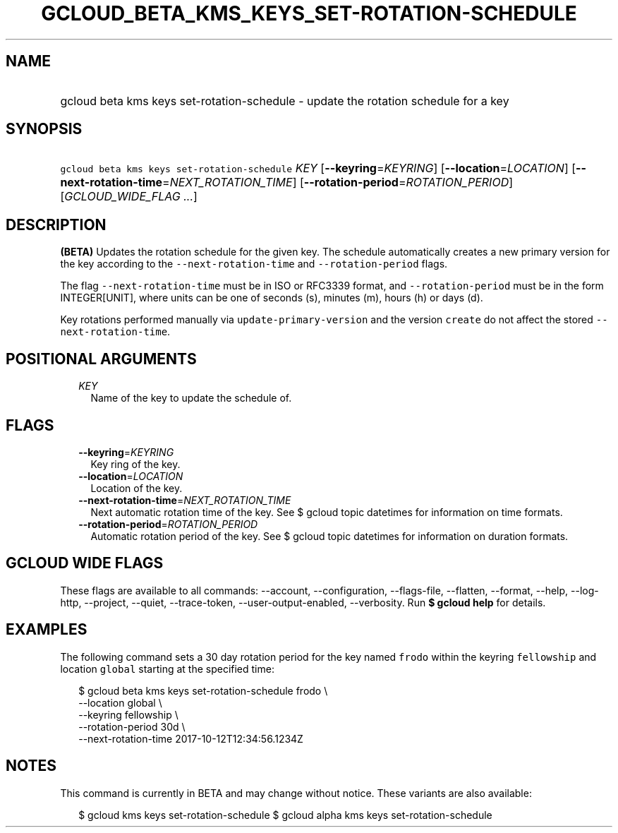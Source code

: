 
.TH "GCLOUD_BETA_KMS_KEYS_SET\-ROTATION\-SCHEDULE" 1



.SH "NAME"
.HP
gcloud beta kms keys set\-rotation\-schedule \- update the rotation schedule for a key



.SH "SYNOPSIS"
.HP
\f5gcloud beta kms keys set\-rotation\-schedule\fR \fIKEY\fR [\fB\-\-keyring\fR=\fIKEYRING\fR] [\fB\-\-location\fR=\fILOCATION\fR] [\fB\-\-next\-rotation\-time\fR=\fINEXT_ROTATION_TIME\fR] [\fB\-\-rotation\-period\fR=\fIROTATION_PERIOD\fR] [\fIGCLOUD_WIDE_FLAG\ ...\fR]



.SH "DESCRIPTION"

\fB(BETA)\fR Updates the rotation schedule for the given key. The schedule
automatically creates a new primary version for the key according to the
\f5\-\-next\-rotation\-time\fR and \f5\-\-rotation\-period\fR flags.

The flag \f5\-\-next\-rotation\-time\fR must be in ISO or RFC3339 format, and
\f5\-\-rotation\-period\fR must be in the form INTEGER[UNIT], where units can be
one of seconds (s), minutes (m), hours (h) or days (d).

Key rotations performed manually via \f5update\-primary\-version\fR and the
version \f5create\fR do not affect the stored \f5\-\-next\-rotation\-time\fR.



.SH "POSITIONAL ARGUMENTS"

.RS 2m
.TP 2m
\fIKEY\fR
Name of the key to update the schedule of.


.RE
.sp

.SH "FLAGS"

.RS 2m
.TP 2m
\fB\-\-keyring\fR=\fIKEYRING\fR
Key ring of the key.

.TP 2m
\fB\-\-location\fR=\fILOCATION\fR
Location of the key.

.TP 2m
\fB\-\-next\-rotation\-time\fR=\fINEXT_ROTATION_TIME\fR
Next automatic rotation time of the key. See $ gcloud topic datetimes for
information on time formats.

.TP 2m
\fB\-\-rotation\-period\fR=\fIROTATION_PERIOD\fR
Automatic rotation period of the key. See $ gcloud topic datetimes for
information on duration formats.


.RE
.sp

.SH "GCLOUD WIDE FLAGS"

These flags are available to all commands: \-\-account, \-\-configuration,
\-\-flags\-file, \-\-flatten, \-\-format, \-\-help, \-\-log\-http, \-\-project,
\-\-quiet, \-\-trace\-token, \-\-user\-output\-enabled, \-\-verbosity. Run \fB$
gcloud help\fR for details.



.SH "EXAMPLES"

The following command sets a 30 day rotation period for the key named
\f5frodo\fR within the keyring \f5fellowship\fR and location \f5global\fR
starting at the specified time:

.RS 2m
$ gcloud beta kms keys set\-rotation\-schedule frodo \e
    \-\-location global \e
    \-\-keyring fellowship \e
    \-\-rotation\-period 30d \e
    \-\-next\-rotation\-time 2017\-10\-12T12:34:56.1234Z
.RE



.SH "NOTES"

This command is currently in BETA and may change without notice. These variants
are also available:

.RS 2m
$ gcloud kms keys set\-rotation\-schedule
$ gcloud alpha kms keys set\-rotation\-schedule
.RE

